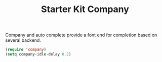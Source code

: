 #+TITLE: Starter Kit Company
#+OPTIONS: toc:nil num:nil ^:nil

Company and auto complete provide a font end for completion based on several
backend.

#+BEGIN_SRC emacs-lisp
(require 'company)
(setq company-idle-delay 0.2)
#+END_SRC

